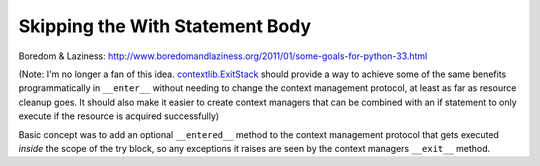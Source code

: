 Skipping the With Statement Body
================================

Boredom & Laziness: http://www.boredomandlaziness.org/2011/01/some-goals-for-python-33.html

(Note: I'm no longer a fan of this idea. `contextlib.ExitStack`_ should
provide a way to achieve some of the same benefits programmatically in
``__enter__`` without needing to change the context management protocol, at
least as far as resource cleanup goes. It should also make it easier to
create context managers that can be combined with an if statement to only
execute if the resource is acquired successfully)

Basic concept was to add an optional ``__entered__`` method to the context
management protocol that gets executed *inside* the scope of the try block,
so any exceptions it raises are seen by the context managers ``__exit__``
method.

.. _contextlib.ExitStack: http://docs.python.org/dev/library/contextlib#contextlib.ExitStack
